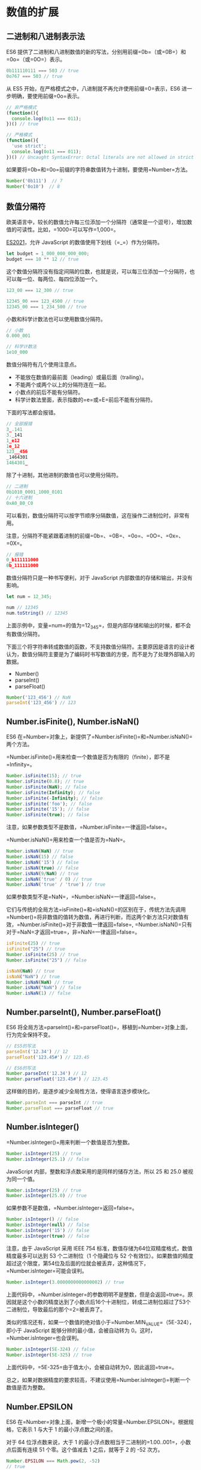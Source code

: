 * 数值的扩展
  :PROPERTIES:
  :CUSTOM_ID: 数值的扩展
  :END:
** 二进制和八进制表示法
   :PROPERTIES:
   :CUSTOM_ID: 二进制和八进制表示法
   :END:
ES6
提供了二进制和八进制数值的新的写法，分别用前缀=0b=（或=0B=）和=0o=（或=0O=）表示。

#+begin_src js
  0b111110111 === 503 // true
  0o767 === 503 // true
#+end_src

从 ES5 开始，在严格模式之中，八进制就不再允许使用前缀=0=表示，ES6
进一步明确，要使用前缀=0o=表示。

#+begin_src js
  // 非严格模式
  (function(){
    console.log(0o11 === 011);
  })() // true

  // 严格模式
  (function(){
    'use strict';
    console.log(0o11 === 011);
  })() // Uncaught SyntaxError: Octal literals are not allowed in strict mode.
#+end_src

如果要将=0b=和=0o=前缀的字符串数值转为十进制，要使用=Number=方法。

#+begin_src js
  Number('0b111')  // 7
  Number('0o10')  // 8
#+end_src

** 数值分隔符
   :PROPERTIES:
   :CUSTOM_ID: 数值分隔符
   :END:
欧美语言中，较长的数值允许每三位添加一个分隔符（通常是一个逗号），增加数值的可读性。比如，=1000=可以写作=1,000=。

[[https://github.com/tc39/proposal-numeric-separator][ES2021]]，允许
JavaScript 的数值使用下划线（=_=）作为分隔符。

#+begin_src js
  let budget = 1_000_000_000_000;
  budget === 10 ** 12 // true
#+end_src

这个数值分隔符没有指定间隔的位数，也就是说，可以每三位添加一个分隔符，也可以每一位、每两位、每四位添加一个。

#+begin_src js
  123_00 === 12_300 // true

  12345_00 === 123_4500 // true
  12345_00 === 1_234_500 // true
#+end_src

小数和科学计数法也可以使用数值分隔符。

#+begin_src js
  // 小数
  0.000_001

  // 科学计数法
  1e10_000
#+end_src

数值分隔符有几个使用注意点。

- 不能放在数值的最前面（leading）或最后面（trailing）。
- 不能两个或两个以上的分隔符连在一起。
- 小数点的前后不能有分隔符。
- 科学计数法里面，表示指数的=e=或=E=前后不能有分隔符。

下面的写法都会报错。

#+begin_src js
  // 全部报错
  3_.141
  3._141
  1_e12
  1e_12
  123__456
  _1464301
  1464301_
#+end_src

除了十进制，其他进制的数值也可以使用分隔符。

#+begin_src js
  // 二进制
  0b1010_0001_1000_0101
  // 十六进制
  0xA0_B0_C0
#+end_src

可以看到，数值分隔符可以按字节顺序分隔数值，这在操作二进制位时，非常有用。

注意，分隔符不能紧跟着进制的前缀=0b=、=0B=、=0o=、=0O=、=0x=、=0X=。

#+begin_src js
  // 报错
  0_b111111000
  0b_111111000
#+end_src

数值分隔符只是一种书写便利，对于 JavaScript
内部数值的存储和输出，并没有影响。

#+begin_src js
  let num = 12_345;

  num // 12345
  num.toString() // 12345
#+end_src

上面示例中，变量=num=的值为=12_345=，但是内部存储和输出的时候，都不会有数值分隔符。

下面三个将字符串转成数值的函数，不支持数值分隔符。主要原因是语言的设计者认为，数值分隔符主要是为了编码时书写数值的方便，而不是为了处理外部输入的数据。

- Number()
- parseInt()
- parseFloat()

#+begin_src js
  Number('123_456') // NaN
  parseInt('123_456') // 123
#+end_src

** Number.isFinite(), Number.isNaN()
   :PROPERTIES:
   :CUSTOM_ID: number.isfinite-number.isnan
   :END:
ES6
在=Number=对象上，新提供了=Number.isFinite()=和=Number.isNaN()=两个方法。

=Number.isFinite()=用来检查一个数值是否为有限的（finite），即不是=Infinity=。

#+begin_src js
  Number.isFinite(15); // true
  Number.isFinite(0.8); // true
  Number.isFinite(NaN); // false
  Number.isFinite(Infinity); // false
  Number.isFinite(-Infinity); // false
  Number.isFinite('foo'); // false
  Number.isFinite('15'); // false
  Number.isFinite(true); // false
#+end_src

注意，如果参数类型不是数值，=Number.isFinite=一律返回=false=。

=Number.isNaN()=用来检查一个值是否为=NaN=。

#+begin_src js
  Number.isNaN(NaN) // true
  Number.isNaN(15) // false
  Number.isNaN('15') // false
  Number.isNaN(true) // false
  Number.isNaN(9/NaN) // true
  Number.isNaN('true' / 0) // true
  Number.isNaN('true' / 'true') // true
#+end_src

如果参数类型不是=NaN=，=Number.isNaN=一律返回=false=。

它们与传统的全局方法=isFinite()=和=isNaN()=的区别在于，传统方法先调用=Number()=将非数值的值转为数值，再进行判断，而这两个新方法只对数值有效，=Number.isFinite()=对于非数值一律返回=false=,
=Number.isNaN()=只有对于=NaN=才返回=true=，非=NaN=一律返回=false=。

#+begin_src js
  isFinite(25) // true
  isFinite("25") // true
  Number.isFinite(25) // true
  Number.isFinite("25") // false

  isNaN(NaN) // true
  isNaN("NaN") // true
  Number.isNaN(NaN) // true
  Number.isNaN("NaN") // false
  Number.isNaN(1) // false
#+end_src

** Number.parseInt(), Number.parseFloat()
   :PROPERTIES:
   :CUSTOM_ID: number.parseint-number.parsefloat
   :END:
ES6
将全局方法=parseInt()=和=parseFloat()=，移植到=Number=对象上面，行为完全保持不变。

#+begin_src js
  // ES5的写法
  parseInt('12.34') // 12
  parseFloat('123.45#') // 123.45

  // ES6的写法
  Number.parseInt('12.34') // 12
  Number.parseFloat('123.45#') // 123.45
#+end_src

这样做的目的，是逐步减少全局性方法，使得语言逐步模块化。

#+begin_src js
  Number.parseInt === parseInt // true
  Number.parseFloat === parseFloat // true
#+end_src

** Number.isInteger()
   :PROPERTIES:
   :CUSTOM_ID: number.isinteger
   :END:
=Number.isInteger()=用来判断一个数值是否为整数。

#+begin_src js
  Number.isInteger(25) // true
  Number.isInteger(25.1) // false
#+end_src

JavaScript 内部，整数和浮点数采用的是同样的储存方法，所以 25 和 25.0
被视为同一个值。

#+begin_src js
  Number.isInteger(25) // true
  Number.isInteger(25.0) // true
#+end_src

如果参数不是数值，=Number.isInteger=返回=false=。

#+begin_src js
  Number.isInteger() // false
  Number.isInteger(null) // false
  Number.isInteger('15') // false
  Number.isInteger(true) // false
#+end_src

注意，由于 JavaScript 采用 IEEE 754
标准，数值存储为64位双精度格式，数值精度最多可以达到 53 个二进制位（1
个隐藏位与 52
个有效位）。如果数值的精度超过这个限度，第54位及后面的位就会被丢弃，这种情况下，=Number.isInteger=可能会误判。

#+begin_src js
  Number.isInteger(3.0000000000000002) // true
#+end_src

上面代码中，=Number.isInteger=的参数明明不是整数，但是会返回=true=。原因就是这个小数的精度达到了小数点后16个十进制位，转成二进制位超过了53个二进制位，导致最后的那个=2=被丢弃了。

类似的情况还有，如果一个数值的绝对值小于=Number.MIN_VALUE=（5E-324），即小于
JavaScript 能够分辨的最小值，会被自动转为
0。这时，=Number.isInteger=也会误判。

#+begin_src js
  Number.isInteger(5E-324) // false
  Number.isInteger(5E-325) // true
#+end_src

上面代码中，=5E-325=由于值太小，会被自动转为0，因此返回=true=。

总之，如果对数据精度的要求较高，不建议使用=Number.isInteger()=判断一个数值是否为整数。

** Number.EPSILON
   :PROPERTIES:
   :CUSTOM_ID: number.epsilon
   :END:
ES6
在=Number=对象上面，新增一个极小的常量=Number.EPSILON=。根据规格，它表示
1 与大于 1 的最小浮点数之间的差。

对于 64 位浮点数来说，大于 1
的最小浮点数相当于二进制的=1.00..001=，小数点后面有连续 51
个零。这个值减去 1 之后，就等于 2 的 -52 次方。

#+begin_src js
  Number.EPSILON === Math.pow(2, -52)
  // true
  Number.EPSILON
  // 2.220446049250313e-16
  Number.EPSILON.toFixed(20)
  // "0.00000000000000022204"
#+end_src

=Number.EPSILON=实际上是 JavaScript
能够表示的最小精度。误差如果小于这个值，就可以认为已经没有意义了，即不存在误差了。

引入一个这么小的量的目的，在于为浮点数计算，设置一个误差范围。我们知道浮点数计算是不精确的。

#+begin_src js
  0.1 + 0.2
  // 0.30000000000000004

  0.1 + 0.2 - 0.3
  // 5.551115123125783e-17

  5.551115123125783e-17.toFixed(20)
  // '0.00000000000000005551'
#+end_src

上面代码解释了，为什么比较=0.1 + 0.2=与=0.3=得到的结果是=false=。

#+begin_src js
  0.1 + 0.2 === 0.3 // false
#+end_src

=Number.EPSILON=可以用来设置“能够接受的误差范围”。比如，误差范围设为 2
的-50
次方（即=Number.EPSILON * Math.pow(2, 2)=），即如果两个浮点数的差小于这个值，我们就认为这两个浮点数相等。

#+begin_src js
  5.551115123125783e-17 < Number.EPSILON * Math.pow(2, 2)
  // true
#+end_src

因此，=Number.EPSILON=的实质是一个可以接受的最小误差范围。

#+begin_src js
  function withinErrorMargin (left, right) {
    return Math.abs(left - right) < Number.EPSILON * Math.pow(2, 2);
  }

  0.1 + 0.2 === 0.3 // false
  withinErrorMargin(0.1 + 0.2, 0.3) // true

  1.1 + 1.3 === 2.4 // false
  withinErrorMargin(1.1 + 1.3, 2.4) // true
#+end_src

上面的代码为浮点数运算，部署了一个误差检查函数。

** 安全整数和 Number.isSafeInteger()
   :PROPERTIES:
   :CUSTOM_ID: 安全整数和-number.issafeinteger
   :END:
JavaScript
能够准确表示的整数范围在=-2^53=到=2^53=之间（不含两个端点），超过这个范围，无法精确表示这个值。

#+begin_src js
  Math.pow(2, 53) // 9007199254740992

  9007199254740992  // 9007199254740992
  9007199254740993  // 9007199254740992

  Math.pow(2, 53) === Math.pow(2, 53) + 1
  // true
#+end_src

上面代码中，超出 2 的 53 次方之后，一个数就不精确了。

ES6
引入了=Number.MAX_SAFE_INTEGER=和=Number.MIN_SAFE_INTEGER=这两个常量，用来表示这个范围的上下限。

#+begin_src js
  Number.MAX_SAFE_INTEGER === Math.pow(2, 53) - 1
  // true
  Number.MAX_SAFE_INTEGER === 9007199254740991
  // true

  Number.MIN_SAFE_INTEGER === -Number.MAX_SAFE_INTEGER
  // true
  Number.MIN_SAFE_INTEGER === -9007199254740991
  // true
#+end_src

上面代码中，可以看到 JavaScript 能够精确表示的极限。

=Number.isSafeInteger()=则是用来判断一个整数是否落在这个范围之内。

#+begin_src js
  Number.isSafeInteger('a') // false
  Number.isSafeInteger(null) // false
  Number.isSafeInteger(NaN) // false
  Number.isSafeInteger(Infinity) // false
  Number.isSafeInteger(-Infinity) // false

  Number.isSafeInteger(3) // true
  Number.isSafeInteger(1.2) // false
  Number.isSafeInteger(9007199254740990) // true
  Number.isSafeInteger(9007199254740992) // false

  Number.isSafeInteger(Number.MIN_SAFE_INTEGER - 1) // false
  Number.isSafeInteger(Number.MIN_SAFE_INTEGER) // true
  Number.isSafeInteger(Number.MAX_SAFE_INTEGER) // true
  Number.isSafeInteger(Number.MAX_SAFE_INTEGER + 1) // false
#+end_src

这个函数的实现很简单，就是跟安全整数的两个边界值比较一下。

#+begin_src js
  Number.isSafeInteger = function (n) {
    return (typeof n === 'number' &&
      Math.round(n) === n &&
      Number.MIN_SAFE_INTEGER <= n &&
      n <= Number.MAX_SAFE_INTEGER);
  }
#+end_src

实际使用这个函数时，需要注意。验证运算结果是否落在安全整数的范围内，不要只验证运算结果，而要同时验证参与运算的每个值。

#+begin_src js
  Number.isSafeInteger(9007199254740993)
  // false
  Number.isSafeInteger(990)
  // true
  Number.isSafeInteger(9007199254740993 - 990)
  // true
  9007199254740993 - 990
  // 返回结果 9007199254740002
  // 正确答案应该是 9007199254740003
#+end_src

上面代码中，=9007199254740993=不是一个安全整数，但是=Number.isSafeInteger=会返回结果，显示计算结果是安全的。这是因为，这个数超出了精度范围，导致在计算机内部，以=9007199254740992=的形式储存。

#+begin_src js
  9007199254740993 === 9007199254740992
  // true
#+end_src

所以，如果只验证运算结果是否为安全整数，很可能得到错误结果。下面的函数可以同时验证两个运算数和运算结果。

#+begin_src js
  function trusty (left, right, result) {
    if (
      Number.isSafeInteger(left) &&
      Number.isSafeInteger(right) &&
      Number.isSafeInteger(result)
    ) {
      return result;
    }
    throw new RangeError('Operation cannot be trusted!');
  }

  trusty(9007199254740993, 990, 9007199254740993 - 990)
  // RangeError: Operation cannot be trusted!

  trusty(1, 2, 3)
  // 3
#+end_src

** Math 对象的扩展
   :PROPERTIES:
   :CUSTOM_ID: math-对象的扩展
   :END:
ES6 在 Math 对象上新增了 17
个与数学相关的方法。所有这些方法都是静态方法，只能在 Math 对象上调用。

*** Math.trunc()
    :PROPERTIES:
    :CUSTOM_ID: math.trunc
    :END:
=Math.trunc=方法用于去除一个数的小数部分，返回整数部分。

#+begin_src js
  Math.trunc(4.1) // 4
  Math.trunc(4.9) // 4
  Math.trunc(-4.1) // -4
  Math.trunc(-4.9) // -4
  Math.trunc(-0.1234) // -0
#+end_src

对于非数值，=Math.trunc=内部使用=Number=方法将其先转为数值。

#+begin_src js
  Math.trunc('123.456') // 123
  Math.trunc(true) //1
  Math.trunc(false) // 0
  Math.trunc(null) // 0
#+end_src

对于空值和无法截取整数的值，返回=NaN=。

#+begin_src js
  Math.trunc(NaN);      // NaN
  Math.trunc('foo');    // NaN
  Math.trunc();         // NaN
  Math.trunc(undefined) // NaN
#+end_src

对于没有部署这个方法的环境，可以用下面的代码模拟。

#+begin_src js
  Math.trunc = Math.trunc || function(x) {
    return x < 0 ? Math.ceil(x) : Math.floor(x);
  };
#+end_src

*** Math.sign()
    :PROPERTIES:
    :CUSTOM_ID: math.sign
    :END:
=Math.sign=方法用来判断一个数到底是正数、负数、还是零。对于非数值，会先将其转换为数值。

它会返回五种值。

- 参数为正数，返回=+1=；
- 参数为负数，返回=-1=；
- 参数为 0，返回=0=；
- 参数为-0，返回=-0=;
- 其他值，返回=NaN=。

#+begin_src js
  Math.sign(-5) // -1
  Math.sign(5) // +1
  Math.sign(0) // +0
  Math.sign(-0) // -0
  Math.sign(NaN) // NaN
#+end_src

如果参数是非数值，会自动转为数值。对于那些无法转为数值的值，会返回=NaN=。

#+begin_src js
  Math.sign('')  // 0
  Math.sign(true)  // +1
  Math.sign(false)  // 0
  Math.sign(null)  // 0
  Math.sign('9')  // +1
  Math.sign('foo')  // NaN
  Math.sign()  // NaN
  Math.sign(undefined)  // NaN
#+end_src

对于没有部署这个方法的环境，可以用下面的代码模拟。

#+begin_src js
  Math.sign = Math.sign || function(x) {
    x = +x; // convert to a number
    if (x === 0 || isNaN(x)) {
      return x;
    }
    return x > 0 ? 1 : -1;
  };
#+end_src

*** Math.cbrt()
    :PROPERTIES:
    :CUSTOM_ID: math.cbrt
    :END:
=Math.cbrt()=方法用于计算一个数的立方根。

#+begin_src js
  Math.cbrt(-1) // -1
  Math.cbrt(0)  // 0
  Math.cbrt(1)  // 1
  Math.cbrt(2)  // 1.2599210498948732
#+end_src

对于非数值，=Math.cbrt()=方法内部也是先使用=Number()=方法将其转为数值。

#+begin_src js
  Math.cbrt('8') // 2
  Math.cbrt('hello') // NaN
#+end_src

对于没有部署这个方法的环境，可以用下面的代码模拟。

#+begin_src js
  Math.cbrt = Math.cbrt || function(x) {
    var y = Math.pow(Math.abs(x), 1/3);
    return x < 0 ? -y : y;
  };
#+end_src

*** Math.clz32()
    :PROPERTIES:
    :CUSTOM_ID: math.clz32
    :END:
=Math.clz32()=方法将参数转为 32 位无符号整数的形式，然后返回这个 32
位值里面有多少个前导 0。

#+begin_src js
  Math.clz32(0) // 32
  Math.clz32(1) // 31
  Math.clz32(1000) // 22
  Math.clz32(0b01000000000000000000000000000000) // 1
  Math.clz32(0b00100000000000000000000000000000) // 2
#+end_src

上面代码中，0 的二进制形式全为 0，所以有 32 个前导 0；1
的二进制形式是=0b1=，只占 1 位，所以 32 位之中有 31 个前导 0；1000
的二进制形式是=0b1111101000=，一共有 10 位，所以 32 位之中有 22 个前导
0。

=clz32=这个函数名就来自”count leading zero bits in 32-bit binary
representation of a number“（计算一个数的 32 位二进制形式的前导 0
的个数）的缩写。

左移运算符（=<<=）与=Math.clz32=方法直接相关。

#+begin_src js
  Math.clz32(0) // 32
  Math.clz32(1) // 31
  Math.clz32(1 << 1) // 30
  Math.clz32(1 << 2) // 29
  Math.clz32(1 << 29) // 2
#+end_src

对于小数，=Math.clz32=方法只考虑整数部分。

#+begin_src js
  Math.clz32(3.2) // 30
  Math.clz32(3.9) // 30
#+end_src

对于空值或其他类型的值，=Math.clz32=方法会将它们先转为数值，然后再计算。

#+begin_src js
  Math.clz32() // 32
  Math.clz32(NaN) // 32
  Math.clz32(Infinity) // 32
  Math.clz32(null) // 32
  Math.clz32('foo') // 32
  Math.clz32([]) // 32
  Math.clz32({}) // 32
  Math.clz32(true) // 31
#+end_src

*** Math.imul()
    :PROPERTIES:
    :CUSTOM_ID: math.imul
    :END:
=Math.imul=方法返回两个数以 32
位带符号整数形式相乘的结果，返回的也是一个 32 位的带符号整数。

#+begin_src js
  Math.imul(2, 4)   // 8
  Math.imul(-1, 8)  // -8
  Math.imul(-2, -2) // 4
#+end_src

如果只考虑最后 32
位，大多数情况下，=Math.imul(a, b)=与=a * b=的结果是相同的，即该方法等同于=(a * b)|0=的效果（超过
32 位的部分溢出）。之所以需要部署这个方法，是因为 JavaScript
有精度限制，超过 2 的 53
次方的值无法精确表示。这就是说，对于那些很大的数的乘法，低位数值往往都是不精确的，=Math.imul=方法可以返回正确的低位数值。

#+begin_src js
  (0x7fffffff * 0x7fffffff)|0 // 0
#+end_src

上面这个乘法算式，返回结果为 0。但是由于这两个二进制数的最低位都是
1，所以这个结果肯定是不正确的，因为根据二进制乘法，计算结果的二进制最低位应该也是
1。这个错误就是因为它们的乘积超过了 2 的 53 次方，JavaScript
无法保存额外的精度，就把低位的值都变成了
0。=Math.imul=方法可以返回正确的值 1。

#+begin_src js
  Math.imul(0x7fffffff, 0x7fffffff) // 1
#+end_src

*** Math.fround()
    :PROPERTIES:
    :CUSTOM_ID: math.fround
    :END:
=Math.fround=方法返回一个数的32位单精度浮点数形式。

对于32位单精度格式来说，数值精度是24个二进制位（1 位隐藏位与 23
位有效位），所以对于 -224 至 224
之间的整数（不含两个端点），返回结果与参数本身一致。

#+begin_src js
  Math.fround(0)   // 0
  Math.fround(1)   // 1
  Math.fround(2 ** 24 - 1)   // 16777215
#+end_src

如果参数的绝对值大于 224，返回的结果便开始丢失精度。

#+begin_src js
  Math.fround(2 ** 24)       // 16777216
  Math.fround(2 ** 24 + 1)   // 16777216
#+end_src

=Math.fround=方法的主要作用，是将64位双精度浮点数转为32位单精度浮点数。如果小数的精度超过24个二进制位，返回值就会不同于原值，否则返回值不变（即与64位双精度值一致）。

#+begin_src js
  // 未丢失有效精度
  Math.fround(1.125) // 1.125
  Math.fround(7.25)  // 7.25

  // 丢失精度
  Math.fround(0.3)   // 0.30000001192092896
  Math.fround(0.7)   // 0.699999988079071
  Math.fround(1.0000000123) // 1
#+end_src

对于 =NaN= 和
=Infinity=，此方法返回原值。对于其它类型的非数值，=Math.fround=
方法会先将其转为数值，再返回单精度浮点数。

#+begin_src js
  Math.fround(NaN)      // NaN
  Math.fround(Infinity) // Infinity

  Math.fround('5')      // 5
  Math.fround(true)     // 1
  Math.fround(null)     // 0
  Math.fround([])       // 0
  Math.fround({})       // NaN
#+end_src

对于没有部署这个方法的环境，可以用下面的代码模拟。

#+begin_src js
  Math.fround = Math.fround || function (x) {
    return new Float32Array([x])[0];
  };
#+end_src

*** Math.hypot()
    :PROPERTIES:
    :CUSTOM_ID: math.hypot
    :END:
=Math.hypot=方法返回所有参数的平方和的平方根。

#+begin_src js
  Math.hypot(3, 4);        // 5
  Math.hypot(3, 4, 5);     // 7.0710678118654755
  Math.hypot();            // 0
  Math.hypot(NaN);         // NaN
  Math.hypot(3, 4, 'foo'); // NaN
  Math.hypot(3, 4, '5');   // 7.0710678118654755
  Math.hypot(-3);          // 3
#+end_src

上面代码中，3 的平方加上 4 的平方，等于 5 的平方。

如果参数不是数值，=Math.hypot=方法会将其转为数值。只要有一个参数无法转为数值，就会返回
NaN。

*** 对数方法
    :PROPERTIES:
    :CUSTOM_ID: 对数方法
    :END:
ES6 新增了 4 个对数相关方法。

*（1） Math.expm1()*

=Math.expm1(x)=返回 ex - 1，即=Math.exp(x) - 1=。

#+begin_src js
  Math.expm1(-1) // -0.6321205588285577
  Math.expm1(0)  // 0
  Math.expm1(1)  // 1.718281828459045
#+end_src

对于没有部署这个方法的环境，可以用下面的代码模拟。

#+begin_src js
  Math.expm1 = Math.expm1 || function(x) {
    return Math.exp(x) - 1;
  };
#+end_src

*（2）Math.log1p()*

=Math.log1p(x)=方法返回=1 + x=的自然对数，即=Math.log(1 + x)=。如果=x=小于-1，返回=NaN=。

#+begin_src js
  Math.log1p(1)  // 0.6931471805599453
  Math.log1p(0)  // 0
  Math.log1p(-1) // -Infinity
  Math.log1p(-2) // NaN
#+end_src

对于没有部署这个方法的环境，可以用下面的代码模拟。

#+begin_src js
  Math.log1p = Math.log1p || function(x) {
    return Math.log(1 + x);
  };
#+end_src

*（3）Math.log10()*

=Math.log10(x)=返回以 10 为底的=x=的对数。如果=x=小于 0，则返回 NaN。

#+begin_src js
  Math.log10(2)      // 0.3010299956639812
  Math.log10(1)      // 0
  Math.log10(0)      // -Infinity
  Math.log10(-2)     // NaN
  Math.log10(100000) // 5
#+end_src

对于没有部署这个方法的环境，可以用下面的代码模拟。

#+begin_src js
  Math.log10 = Math.log10 || function(x) {
    return Math.log(x) / Math.LN10;
  };
#+end_src

*（4）Math.log2()*

=Math.log2(x)=返回以 2 为底的=x=的对数。如果=x=小于 0，则返回 NaN。

#+begin_src js
  Math.log2(3)       // 1.584962500721156
  Math.log2(2)       // 1
  Math.log2(1)       // 0
  Math.log2(0)       // -Infinity
  Math.log2(-2)      // NaN
  Math.log2(1024)    // 10
  Math.log2(1 << 29) // 29
#+end_src

对于没有部署这个方法的环境，可以用下面的代码模拟。

#+begin_src js
  Math.log2 = Math.log2 || function(x) {
    return Math.log(x) / Math.LN2;
  };
#+end_src

*** 双曲函数方法
    :PROPERTIES:
    :CUSTOM_ID: 双曲函数方法
    :END:
ES6 新增了 6 个双曲函数方法。

- =Math.sinh(x)= 返回=x=的双曲正弦（hyperbolic sine）
- =Math.cosh(x)= 返回=x=的双曲余弦（hyperbolic cosine）
- =Math.tanh(x)= 返回=x=的双曲正切（hyperbolic tangent）
- =Math.asinh(x)= 返回=x=的反双曲正弦（inverse hyperbolic sine）
- =Math.acosh(x)= 返回=x=的反双曲余弦（inverse hyperbolic cosine）
- =Math.atanh(x)= 返回=x=的反双曲正切（inverse hyperbolic tangent）

** BigInt 数据类型
   :PROPERTIES:
   :CUSTOM_ID: bigint-数据类型
   :END:
*** 简介
    :PROPERTIES:
    :CUSTOM_ID: 简介
    :END:
JavaScript 所有数字都保存成 64
位浮点数，这给数值的表示带来了两大限制。一是数值的精度只能到 53
个二进制位（相当于 16 个十进制位），大于这个范围的整数，JavaScript
是无法精确表示，这使得 JavaScript
不适合进行科学和金融方面的精确计算。二是大于或等于2的1024次方的数值，JavaScript
无法表示，会返回=Infinity=。

#+begin_src js
  // 超过 53 个二进制位的数值，无法保持精度
  Math.pow(2, 53) === Math.pow(2, 53) + 1 // true

  // 超过 2 的 1024 次方的数值，无法表示
  Math.pow(2, 1024) // Infinity
#+end_src

[[https://github.com/tc39/proposal-bigint][ES2020]]
引入了一种新的数据类型 BigInt（大整数），来解决这个问题，这是 ECMAScript
的第八种数据类型。BigInt
只用来表示整数，没有位数的限制，任何位数的整数都可以精确表示。

#+begin_src js
  const a = 2172141653n;
  const b = 15346349309n;

  // BigInt 可以保持精度
  a * b // 33334444555566667777n

  // 普通整数无法保持精度
  Number(a) * Number(b) // 33334444555566670000
#+end_src

为了与 Number 类型区别，BigInt 类型的数据必须添加后缀=n=。

#+begin_src js
  1234 // 普通整数
  1234n // BigInt

  // BigInt 的运算
  1n + 2n // 3n
#+end_src

BigInt 同样可以使用各种进制表示，都要加上后缀=n=。

#+begin_src js
  0b1101n // 二进制
  0o777n // 八进制
  0xFFn // 十六进制
#+end_src

BigInt 与普通整数是两种值，它们之间并不相等。

#+begin_src js
  42n === 42 // false
#+end_src

=typeof=运算符对于 BigInt 类型的数据返回=bigint=。

#+begin_src js
  typeof 123n // 'bigint'
#+end_src

BigInt 可以使用负号（=-=），但是不能使用正号（=+=），因为会与 asm.js
冲突。

#+begin_src js
  -42n // 正确
  +42n // 报错
#+end_src

JavaScript 以前不能计算70的阶乘（即=70!=），因为超出了可以表示的精度。

#+begin_src js
  let p = 1;
  for (let i = 1; i <= 70; i++) {
    p *= i;
  }
  console.log(p); // 1.197857166996989e+100
#+end_src

现在支持大整数了，就可以算了，浏览器的开发者工具运行下面代码，就OK。

#+begin_src js
  let p = 1n;
  for (let i = 1n; i <= 70n; i++) {
    p *= i;
  }
  console.log(p); // 11978571...00000000n
#+end_src

*** BigInt 函数
    :PROPERTIES:
    :CUSTOM_ID: bigint-函数
    :END:
JavaScript 原生提供=BigInt=函数，可以用它生成 BigInt
类型的数值。转换规则基本与=Number()=一致，将其他类型的值转为 BigInt。

#+begin_src js
  BigInt(123) // 123n
  BigInt('123') // 123n
  BigInt(false) // 0n
  BigInt(true) // 1n
#+end_src

=BigInt()=函数必须有参数，而且参数必须可以正常转为数值，下面的用法都会报错。

#+begin_src js
  new BigInt() // TypeError
  BigInt(undefined) //TypeError
  BigInt(null) // TypeError
  BigInt('123n') // SyntaxError
  BigInt('abc') // SyntaxError
#+end_src

上面代码中，尤其值得注意字符串=123n=无法解析成 Number 类型，所以会报错。

参数如果是小数，也会报错。

#+begin_src js
  BigInt(1.5) // RangeError
  BigInt('1.5') // SyntaxError
#+end_src

BigInt 继承了 Object 对象的两个实例方法。

- =BigInt.prototype.toString()=
- =BigInt.prototype.valueOf()=

它还继承了 Number 对象的一个实例方法。

- =BigInt.prototype.toLocaleString()=

此外，还提供了三个静态方法。

- =BigInt.asUintN(width, BigInt)=： 给定的 BigInt 转为 0 到 2width - 1
  之间对应的值。
- =BigInt.asIntN(width, BigInt)=：给定的 BigInt 转为 -2width - 1 到
  2width - 1 - 1 之间对应的值。
- =BigInt.parseInt(string[, radix])=：近似于=Number.parseInt()=，将一个字符串转换成指定进制的
  BigInt。

#+begin_src js
  const max = 2n ** (64n - 1n) - 1n;

  BigInt.asIntN(64, max)
  // 9223372036854775807n
  BigInt.asIntN(64, max + 1n)
  // -9223372036854775808n
  BigInt.asUintN(64, max + 1n)
  // 9223372036854775808n
#+end_src

上面代码中，=max=是64位带符号的 BigInt
所能表示的最大值。如果对这个值加=1n=，=BigInt.asIntN()=将会返回一个负值，因为这时新增的一位将被解释为符号位。而=BigInt.asUintN()=方法由于不存在符号位，所以可以正确返回结果。

如果=BigInt.asIntN()=和=BigInt.asUintN()=指定的位数，小于数值本身的位数，那么头部的位将被舍弃。

#+begin_src js
  const max = 2n ** (64n - 1n) - 1n;

  BigInt.asIntN(32, max) // -1n
  BigInt.asUintN(32, max) // 4294967295n
#+end_src

上面代码中，=max=是一个64位的
BigInt，如果转为32位，前面的32位都会被舍弃。

下面是=BigInt.parseInt()=的例子。

#+begin_src js
  // Number.parseInt() 与 BigInt.parseInt() 的对比
  Number.parseInt('9007199254740993', 10)
  // 9007199254740992
  BigInt.parseInt('9007199254740993', 10)
  // 9007199254740993n
#+end_src

上面代码中，由于有效数字超出了最大限度，=Number.parseInt=方法返回的结果是不精确的，而=BigInt.parseInt=方法正确返回了对应的
BigInt。

对于二进制数组，BigInt
新增了两个类型=BigUint64Array=和=BigInt64Array=，这两种数据类型返回的都是64位
BigInt。=DataView=对象的实例方法=DataView.prototype.getBigInt64()=和=DataView.prototype.getBigUint64()=，返回的也是
BigInt。

*** 转换规则
    :PROPERTIES:
    :CUSTOM_ID: 转换规则
    :END:
可以使用=Boolean()=、=Number()=和=String()=这三个方法，将 BigInt
可以转为布尔值、数值和字符串类型。

#+begin_src js
  Boolean(0n) // false
  Boolean(1n) // true
  Number(1n)  // 1
  String(1n)  // "1"
#+end_src

上面代码中，注意最后一个例子，转为字符串时后缀=n=会消失。

另外，取反运算符（=!=）也可以将 BigInt 转为布尔值。

#+begin_src js
  !0n // true
  !1n // false
#+end_src

*** 数学运算
    :PROPERTIES:
    :CUSTOM_ID: 数学运算
    :END:
数学运算方面，BigInt 类型的=+=、=-=、=*=和=**=这四个二元运算符，与
Number 类型的行为一致。除法运算=/=会舍去小数部分，返回一个整数。

#+begin_src js
  9n / 5n
  // 1n
#+end_src

几乎所有的数值运算符都可以用在 BigInt，但是有两个例外。

- 不带符号的右移位运算符=>>>=
- 一元的求正运算符=+=

上面两个运算符用在 BigInt
会报错。前者是因为=>>>=运算符是不带符号的，但是 BigInt
总是带有符号的，导致该运算无意义，完全等同于右移运算符=>>=。后者是因为一元运算符=+=在
asm.js 里面总是返回 Number 类型，为了不破坏 asm.js 就规定=+1n=会报错。

BigInt 不能与普通数值进行混合运算。

#+begin_src js
  1n + 1.3 // 报错
#+end_src

上面代码报错是因为无论返回的是 BigInt 或
Number，都会导致丢失精度信息。比如=(2n**53n + 1n) + 0.5=这个表达式，如果返回
BigInt 类型，=0.5=这个小数部分会丢失；如果返回 Number
类型，有效精度只能保持 53 位，导致精度下降。

同样的原因，如果一个标准库函数的参数预期是 Number 类型，但是得到的是一个
BigInt，就会报错。

#+begin_src js
  // 错误的写法
  Math.sqrt(4n) // 报错

  // 正确的写法
  Math.sqrt(Number(4n)) // 2
#+end_src

上面代码中，=Math.sqrt=的参数预期是 Number 类型，如果是 BigInt
就会报错，必须先用=Number=方法转一下类型，才能进行计算。

asm.js 里面，=|0=跟在一个数值的后面会返回一个32位整数。根据不能与 Number
类型混合运算的规则，BigInt 如果与=|0=进行运算会报错。

#+begin_src js
  1n | 0 // 报错
#+end_src

*** 其他运算
    :PROPERTIES:
    :CUSTOM_ID: 其他运算
    :END:
BigInt 对应的布尔值，与 Number
类型一致，即=0n=会转为=false=，其他值转为=true=。

#+begin_src js
  if (0n) {
    console.log('if');
  } else {
    console.log('else');
  }
  // else
#+end_src

上面代码中，=0n=对应=false=，所以会进入=else=子句。

比较运算符（比如=>=）和相等运算符（====）允许 BigInt
与其他类型的值混合计算，因为这样做不会损失精度。

#+begin_src js
  0n < 1 // true
  0n < true // true
  0n == 0 // true
  0n == false // true
  0n === 0 // false
#+end_src

BigInt 与字符串混合运算时，会先转为字符串，再进行运算。

#+begin_src js
  '' + 123n // "123"
#+end_src
